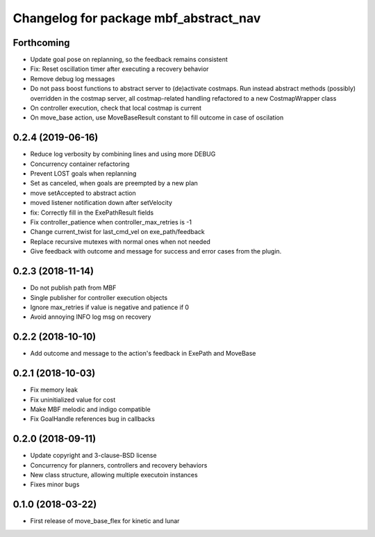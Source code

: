 ^^^^^^^^^^^^^^^^^^^^^^^^^^^^^^^^^^^^^^
Changelog for package mbf_abstract_nav
^^^^^^^^^^^^^^^^^^^^^^^^^^^^^^^^^^^^^^

Forthcoming
-----------
* Update goal pose on replanning, so the feedback remains consistent
* Fix: Reset oscillation timer after executing a recovery behavior
* Remove debug log messages
* Do not pass boost functions to abstract server to (de)activate costmaps.
  Run instead abstract methods (possibly) overridden in the costmap server,
  all costmap-related handling refactored to a new CostmapWrapper class
* On controller execution, check that local costmap is current
* On move_base action, use MoveBaseResult constant to fill outcome in case of oscilation

0.2.4 (2019-06-16)
------------------
* Reduce log verbosity by combining lines and using more DEBUG
* Concurrency container refactoring
* Prevent LOST goals when replanning
* Set as canceled, when goals are preempted by a new plan
* move setAccepted to abstract action
* moved listener notification down after setVelocity
* fix: Correctly fill in the ExePathResult fields
* Fix controller_patience when controller_max_retries is -1
* Change current_twist for last_cmd_vel on exe_path/feedback
* Replace recursive mutexes with normal ones when not needed
* Give feedback with outcome and message for success and error cases from the plugin.

0.2.3 (2018-11-14)
------------------
* Do not publish path from MBF
* Single publisher for controller execution objects
* Ignore max_retries if value is negative and patience if 0
* Avoid annoying INFO log msg on recovery

0.2.2 (2018-10-10)
------------------
* Add outcome and message to the action's feedback in ExePath and MoveBase

0.2.1 (2018-10-03)
------------------
* Fix memory leak
* Fix uninitialized value for cost
* Make MBF melodic and indigo compatible
* Fix GoalHandle references bug in callbacks

0.2.0 (2018-09-11)
------------------
* Update copyright and 3-clause-BSD license
* Concurrency for planners, controllers and recovery behaviors
* New class structure, allowing multiple executoin instances
* Fixes minor bugs

0.1.0 (2018-03-22)
------------------
* First release of move_base_flex for kinetic and lunar
